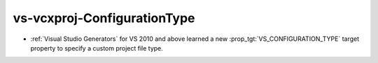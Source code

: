 vs-vcxproj-ConfigurationType
----------------------------

* :ref:`Visual Studio Generators` for VS 2010 and above learned a new
  :prop_tgt:`VS_CONFIGURATION_TYPE` target property to specify a custom
  project file type.
